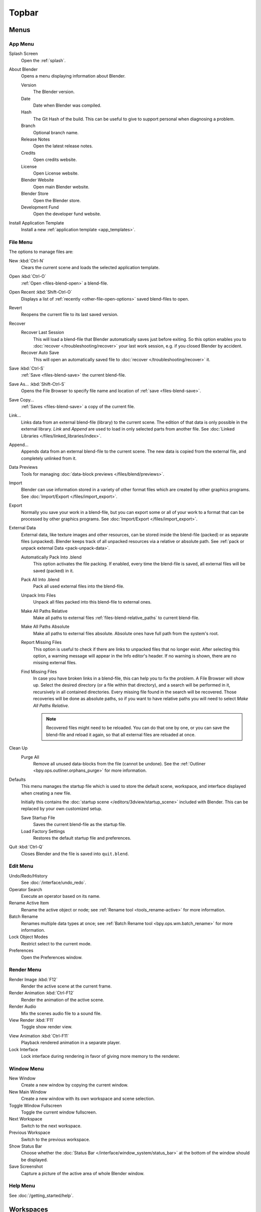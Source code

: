 
******
Topbar
******

Menus
=====

.. _topbar-app_menu:

App Menu
--------

Splash Screen
   Open the :ref:`splash`.
About Blender
   Opens a menu displaying information about Blender.

   Version
      The Blender version.
   Date
      Date when Blender was compiled.
   Hash
      The Git Hash of the build. This can be useful to give to
      support personal when diagnosing a problem.
   Branch
      Optional branch name.
   Release Notes
       Open the latest release notes.
   Credits
      Open credits website.
   License
      Open License website.
   Blender Website
      Open main Blender website.
   Blender Store
      Open the Blender store.
   Development Fund
      Open the developer fund website.
Install Application Template
   Install a new :ref:`application template <app_templates>`.


File Menu
---------

The options to manage files are:

New :kbd:`Ctrl-N`
   Clears the current scene and loads the selected application template.
Open :kbd:`Ctrl-O`
   :ref:`Open <files-blend-open>` a blend-file.
Open Recent :kbd:`Shift-Ctrl-O`
   Displays a list of :ref:`recently <other-file-open-options>` saved blend-files to open.
Revert
   Reopens the current file to its last saved version.
Recover
   Recover Last Session
      This will load a blend-file that Blender automatically saves just before exiting.
      So this option enables you to :doc:`recover </troubleshooting/recover>`
      your last work session, e.g. if you closed Blender by accident.
   Recover Auto Save
      This will open an automatically saved file
      to :doc:`recover </troubleshooting/recover>` it.
Save :kbd:`Ctrl-S`
   :ref:`Save <files-blend-save>` the current blend-file.
Save As... :kbd:`Shift-Ctrl-S`
   Opens the File Browser to specify file name and location of :ref:`save <files-blend-save>`.
Save Copy...
   :ref:`Saves <files-blend-save>` a copy of the current file.
Link...
   Links data from an external blend-file (library) to the current scene.
   The edition of that data is only possible in the external library.
   *Link* and *Append* are used to load in only selected parts from another file.
   See :doc:`Linked Libraries </files/linked_libraries/index>`.
Append...
   Appends data from an external blend-file to the current scene.
   The new data is copied from the external file, and completely unlinked from it.
Data Previews
   Tools for managing :doc:`data-block previews </files/blend/previews>`.
Import
   Blender can use information stored in a variety of other format files which are created by
   other graphics programs. See :doc:`Import/Export </files/import_export>`.
Export
   Normally you save your work in a blend-file,
   but you can export some or all of your work to a format that can be processed by other graphics programs.
   See :doc:`Import/Export </files/import_export>`.
External Data
   External data, like texture images and other resources,
   can be stored inside the blend-file (packed) or as separate files (unpacked).
   Blender keeps track of all unpacked resources via a relative or absolute path.
   See :ref:`pack or unpack external Data <pack-unpack-data>`.

   Automatically Pack Into .blend
      This option activates the file packing.
      If enabled, every time the blend-file is saved, all external files will be saved (packed) in it.
   Pack All Into .blend
      Pack all used external files into the blend-file.
   Unpack Into Files
      Unpack all files packed into this blend-file to external ones.
   Make All Paths Relative
      Make all paths to external files :ref:`files-blend-relative_paths` to current blend-file.
   Make All Paths Absolute
      Make all paths to external files absolute. Absolute ones have full path from the system's root.
   Report Missing Files
      This option is useful to check if there are links to unpacked files that no longer exist.
      After selecting this option, a warning message will appear in the Info editor's header.
      If no warning is shown, there are no missing external files.
   Find Missing Files
      In case you have broken links in a blend-file, this can help you to fix the problem.
      A File Browser will show up. Select the desired directory (or a file within that directory),
      and a search will be performed in it, recursively in all contained directories.
      Every missing file found in the search will be recovered.
      Those recoveries will be done as absolute paths,
      so if you want to have relative paths you will need to select *Make All Paths Relative*.

      .. note::

         Recovered files might need to be reloaded. You can do that one by one, or
         you can save the blend-file and reload it again, so that all external files are reloaded at once.

Clean Up
   Purge All
      Remove all unused data-blocks from the file (cannot be undone).
      See the :ref:`Outliner <bpy.ops.outliner.orphans_purge>` for more information.

.. _startup-file:

Defaults
   This menu manages the startup file which is used to store the default scene,
   workspace, and interface displayed when creating a new file.

   Initially this contains the :doc:`startup scene </editors/3dview/startup_scene>` included with Blender.
   This can be replaced by your own customized setup.

   Save Startup File
      Saves the current blend-file as the startup file.
   Load Factory Settings
      Restores the default startup file and preferences.

   .. seealso:: :ref:`prefs-menu`.
Quit :kbd:`Ctrl-Q`
   Closes Blender and the file is saved into ``quit.blend``.


Edit Menu
---------

Undo/Redo/History
   See :doc:`/interface/undo_redo`.
Operator Search
   Execute an operator based on its name.
Rename Active Item
   Rename the active object or node;
   see :ref:`Rename tool <tools_rename-active>` for more information.
Batch Rename
   Renames multiple data types at once;
   see :ref:`Batch Rename tool <bpy.ops.wm.batch_rename>` for more information.
Lock Object Modes
   Restrict select to the current mode.
Preferences
   Open the Preferences window.


.. _topbar-render:

Render Menu
-----------

Render Image :kbd:`F12`
   Render the active scene at the current frame.
Render Animation :kbd:`Ctrl-F12`
   Render the animation of the active scene.

   .. seealso::

      - :doc:`Rendering Animations </render/output/animation>` for details.
Render Audio
   Mix the scenes audio file to a sound file.

   .. seealso::

      - :doc:`Rendering audio </render/output/audio/introduction>` for details.
View Render :kbd:`F11`
   Toggle show render view.

.. _topbar-render-view_animation:

View Animation :kbd:`Ctrl-F11`
   Playback rendered animation in a separate player.

   .. seealso::

      - :ref:`Animation player <render-output-animation_player>` for details.
      - :ref:`Animation player <prefs-file_paths-animation_player>` preferences to select
        different animation players.
Lock Interface
   Lock interface during rendering in favor of giving more memory to the renderer.


.. _topbar-window:

Window Menu
-----------

New Window
   Create a new window by copying the current window.
New Main Window
   Create a new window with its own workspace and scene selection.
Toggle Window Fullscreen
   Toggle the current window fullscreen.
Next Workspace
   Switch to the next workspace.
Previous Workspace
   Switch to the previous workspace.
Show Status Bar
   Choose whether the :doc:`Status Bar </interface/window_system/status_bar>`
   at the bottom of the window should be displayed.
Save Screenshot
   Capture a picture of the active area of whole Blender window.


Help Menu
---------

See :doc:`/getting_started/help`.


Workspaces
==========

These sets of tabs are used to select the current :doc:`Workspace </interface/window_system/workspaces>`;
which are essentially predefined window layouts.


Scenes & Layers
===============

These :ref:`data-block menus <ui-data-block>` are used to select
the current active :doc:`Scene </scene_layout/scene/index>` and :doc:`View Layer </scene_layout/view_layers/index>`.
